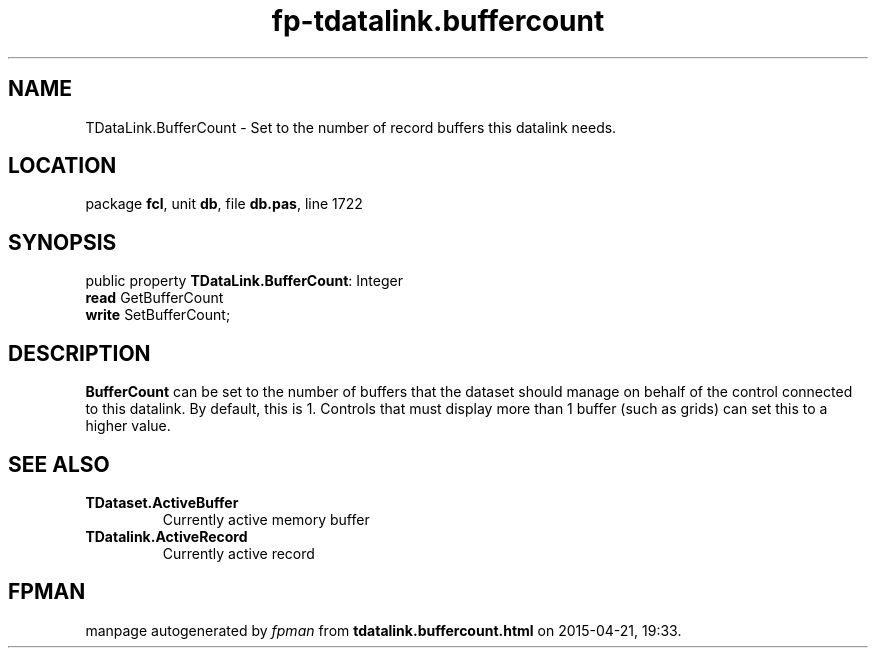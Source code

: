 .\" file autogenerated by fpman
.TH "fp-tdatalink.buffercount" 3 "2014-03-14" "fpman" "Free Pascal Programmer's Manual"
.SH NAME
TDataLink.BufferCount - Set to the number of record buffers this datalink needs.
.SH LOCATION
package \fBfcl\fR, unit \fBdb\fR, file \fBdb.pas\fR, line 1722
.SH SYNOPSIS
public property \fBTDataLink.BufferCount\fR: Integer
  \fBread\fR GetBufferCount
  \fBwrite\fR SetBufferCount;
.SH DESCRIPTION
\fBBufferCount\fR can be set to the number of buffers that the dataset should manage on behalf of the control connected to this datalink. By default, this is 1. Controls that must display more than 1 buffer (such as grids) can set this to a higher value.


.SH SEE ALSO
.TP
.B TDataset.ActiveBuffer
Currently active memory buffer
.TP
.B TDatalink.ActiveRecord
Currently active record

.SH FPMAN
manpage autogenerated by \fIfpman\fR from \fBtdatalink.buffercount.html\fR on 2015-04-21, 19:33.

